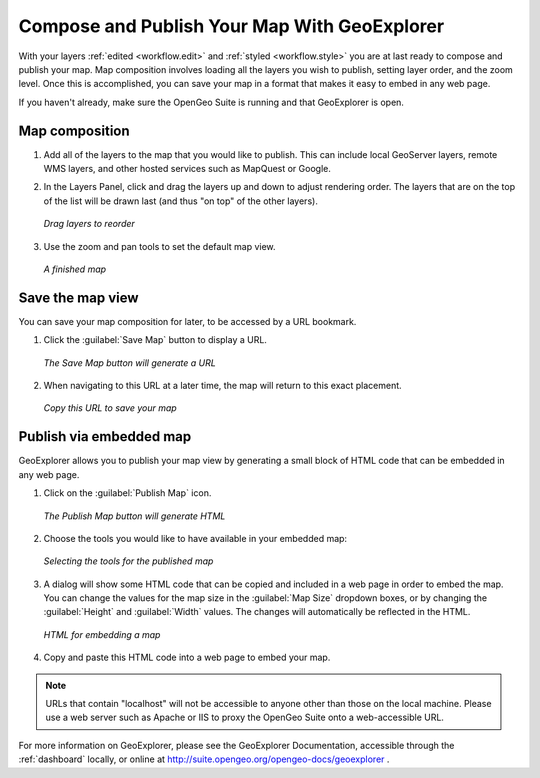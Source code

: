 .. _workflow.publish:

Compose and Publish Your Map With GeoExplorer
=============================================

With your layers :ref:`edited <workflow.edit>` and :ref:`styled <workflow.style>` you are at last ready to compose and publish your map.  Map composition involves loading all the layers you wish to publish, setting layer order, and the zoom level.  Once this is accomplished, you can save your map in a format that makes it easy to embed in any web page.

If you haven't already, make sure the OpenGeo Suite is running and that GeoExplorer is open.

Map composition
---------------

#. Add all of the layers to the map that you would like to publish.  This can include local GeoServer layers, remote WMS layers, and other hosted services such as MapQuest or Google.

#. In the Layers Panel, click and drag the layers up and down to adjust rendering order.  The layers that are on the top of the list will be drawn last (and thus "on top" of the other layers).

   .. figure:: img/publish_drag.png
      :align: center

      *Drag layers to reorder*

#. Use the zoom and pan tools to set the default map view.

   .. figure:: img/publish_compose.png
      :align: center

      *A finished map*


Save the map view
-----------------

You can save your map composition for later, to be accessed by a URL bookmark.

#. Click the :guilabel:`Save Map` button to display a URL.

   .. figure:: img/publish_savemapbutton.png
      :align: center

      *The Save Map button will generate a URL*

#. When navigating to this URL at a later time, the map will return to this exact placement.

   .. figure:: img/publish_savemap.png
      :align: center

      *Copy this URL to save your map*


Publish via embedded map
------------------------

GeoExplorer allows you to publish your map view by generating a small block of HTML code that can be embedded in any web page.

#. Click on the :guilabel:`Publish Map` icon.

   .. figure:: img/publish_publishmapbutton.png
      :align: center

      *The Publish Map button will generate HTML*

#. Choose the tools you would like to have available in your embedded map:

   .. figure:: img/publish_tools.png
      :align: center

      *Selecting the tools for the published map*

#. A dialog will show some HTML code that can be copied and included in a web page in order to embed the map.  You can change the values for the map size in the :guilabel:`Map Size` dropdown boxes, or by changing the :guilabel:`Height` and :guilabel:`Width` values.  The changes will automatically be reflected in the HTML.

   .. figure:: img/publish_html.png
      :align: center

      *HTML for embedding a map*

#. Copy and paste this HTML code into a web page to embed your map.

.. note:: URLs that contain "localhost" will not be accessible to anyone other than those on the local machine.  Please use a web server such as Apache or IIS to proxy the OpenGeo Suite onto a web-accessible URL.


For more information on GeoExplorer, please see the GeoExplorer Documentation, accessible through the :ref:`dashboard` locally, or online at http://suite.opengeo.org/opengeo-docs/geoexplorer .
